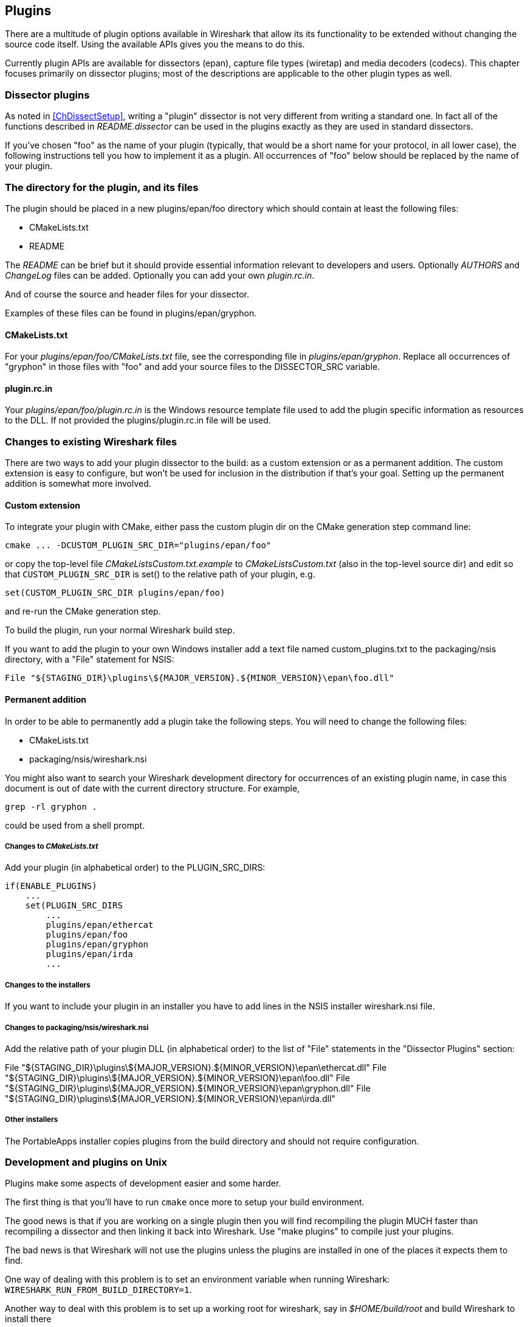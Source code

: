 [#ChapterPlugins]

== Plugins

There are a multitude of plugin options available in Wireshark that allow its
its functionality to be extended without changing the source code itself.  Using the
available APIs gives you the means to do this.

Currently plugin APIs are available for dissectors (epan), capture file types
(wiretap) and media decoders (codecs). This chapter focuses primarily on
dissector plugins; most of the descriptions are applicable to the other plugin
types as well.

=== Dissector plugins

As noted in <<ChDissectSetup>>, writing a "plugin" dissector is not very different from writing a standard one.
In fact all of the functions described in _README.dissector_ can be used in the plugins exactly as they are used in standard dissectors.

// XXX Is this still true?
//(Note, however, that not all OSes on which Wireshark runs can support
//plugins.)

If you've chosen "foo" as the name of your plugin (typically, that would
be a short name for your protocol, in all lower case), the following
instructions tell you how to implement it as a plugin.  All occurrences
of "foo" below should be replaced by the name of your plugin.

=== The directory for the plugin, and its files

The plugin should be placed in a new plugins/epan/foo directory which should
contain at least the following files:

[none]
* CMakeLists.txt
* README

The _README_ can be brief but it should provide essential information relevant
to developers and users. Optionally _AUTHORS_ and _ChangeLog_ files can be added.
Optionally you can add your own _plugin.rc.in_.

And of course the source and header files for your dissector.

Examples of these files can be found in plugins/epan/gryphon.

==== CMakeLists.txt

For your _plugins/epan/foo/CMakeLists.txt_ file, see the corresponding file in
_plugins/epan/gryphon_.  Replace all occurrences of "gryphon" in those files
with "foo" and add your source files to the DISSECTOR_SRC variable.

==== plugin.rc.in

Your _plugins/epan/foo/plugin.rc.in_ is the Windows resource template file used
to add the plugin specific information as resources to the DLL.
If not provided the plugins/plugin.rc.in file will be used.

=== Changes to existing Wireshark files

There are two ways to add your plugin dissector to the build: as a custom
extension or as a permanent addition.  The custom extension is easy to
configure, but won't be used for inclusion in the distribution if that's
your goal.  Setting up the permanent addition is somewhat more involved.

==== Custom extension

To integrate your plugin with CMake, either pass the custom plugin dir on the CMake generation
step command line:

[source,sh]
----
cmake ... -DCUSTOM_PLUGIN_SRC_DIR="plugins/epan/foo"
----

or copy the top-level file _CMakeListsCustom.txt.example_ to _CMakeListsCustom.txt_
(also in the top-level source dir) and edit so that `CUSTOM_PLUGIN_SRC_DIR` is
set() to the relative path of your plugin, e.g.

[source,cmake]
----
set(CUSTOM_PLUGIN_SRC_DIR plugins/epan/foo)
----

and re-run the CMake generation step.

To build the plugin, run your normal Wireshark build step.

If you want to add the plugin to your own Windows installer add a text
file named custom_plugins.txt to the packaging/nsis directory, with a
"File" statement for NSIS:

[source,nsis]
----
File "${STAGING_DIR}\plugins\${MAJOR_VERSION}.${MINOR_VERSION}\epan\foo.dll"
----

==== Permanent addition

In order to be able to permanently add a plugin take the following steps.
You will need to change the following files:

[none]
* CMakeLists.txt
* packaging/nsis/wireshark.nsi

You might also want to search your Wireshark development directory for
occurrences of an existing plugin name, in case this document is out of
date with the current directory structure.  For example,

[source,sh]
----
grep -rl gryphon .
----

could be used from a shell prompt.

===== Changes to _CMakeLists.txt_

Add your plugin (in alphabetical order) to the PLUGIN_SRC_DIRS:

[source,cmake]
----
if(ENABLE_PLUGINS)
    ...
    set(PLUGIN_SRC_DIRS
        ...
        plugins/epan/ethercat
        plugins/epan/foo
        plugins/epan/gryphon
        plugins/epan/irda
        ...
----

===== Changes to the installers

If you want to include your plugin in an installer you have to add lines
in the NSIS installer wireshark.nsi file.

===== Changes to packaging/nsis/wireshark.nsi

Add the relative path of your plugin DLL (in alphabetical order) to the
list of "File" statements in the "Dissector Plugins" section:

File "${STAGING_DIR}\plugins\${MAJOR_VERSION}.${MINOR_VERSION}\epan\ethercat.dll"
File "${STAGING_DIR}\plugins\${MAJOR_VERSION}.${MINOR_VERSION}\epan\foo.dll"
File "${STAGING_DIR}\plugins\${MAJOR_VERSION}.${MINOR_VERSION}\epan\gryphon.dll"
File "${STAGING_DIR}\plugins\${MAJOR_VERSION}.${MINOR_VERSION}\epan\irda.dll"

===== Other installers

The PortableApps installer copies plugins from the build directory
and should not require configuration.

=== Development and plugins on Unix

Plugins make some aspects of development easier and some harder.

The first thing is that you'll have to run `cmake` once more to setup your
build environment.

The good news is that if you are working on a single plugin then you will
find recompiling the plugin MUCH faster than recompiling a dissector and
then linking it back into Wireshark. Use "make plugins" to compile just
your plugins.

The bad news is that Wireshark will not use the plugins unless the plugins
are installed in one of the places it expects them to find.

One way of dealing with this problem is to set an environment variable
when running Wireshark: `WIRESHARK_RUN_FROM_BUILD_DIRECTORY=1`.

Another way to deal with this problem is to set up a working root for
wireshark, say in _$HOME/build/root_ and build Wireshark to install
there

[source,cmake]
----
cmake -D CMAKE_INSTALL_PREFIX=${HOME}/build/root && make install
----

then subsequent rebuilds and installs of your plugin can be accomplished
by going to the _plugins/foo_ directory and running

[source,sh]
----
make install
----

=== How to plugin related interface options

To demonstrate the functionality of the plugin interface options, a
demonstration plugin exists named "pluginifdemo". To build it using CMake, the
build option `ENABLE_PLUGIN_IFDEMO` has to be enabled.

==== Implement a plugin GUI menu

Plugins (as well as built-in dissectors) may implement menus within Wireshark which can be used to trigger options, start tools, open Websites, and other actions.

This menu structure is built using the _plugin_if.h_ interface and its
corresponding functions.

The menu items all call a callback provided by the plugin, which takes
a pointer to the menuitem entry as data. This pointer may be used to
provide userdata to each entry. The pointer must utilize WS_DLL_PUBLIC_DEF
and has the following structure:

[source,c]
----
WS_DLL_PUBLIC_DEF void
menu_cb(ext_menubar_gui_type gui_type, void *gui_data,
        void *user_data _U_)
{
    ... Do something ...
}
----

The menu entries themselves are generated with the following code structure:

[source,c]
----
ext_menu_t * ext_menu, *os_menu = NULL;

ext_menu = ext_menubar_register_menu (
        <your_proto_item>, "Some Menu Entry", true );
ext_menubar_add_entry(ext_menu, "Test Entry 1",
        "This is a tooltip", menu_cb, <user_data>);
ext_menubar_add_entry(ext_menu, "Test Entry 2",
        NULL, menu_cb, <user_data>);

os_menu = ext_menubar_add_submenu(ext_menu, "Sub Menu" );
ext_menubar_add_entry(os_menu, "Test Entry A",
        NULL, menu_cb, <user_data>);
ext_menubar_add_entry(os_menu, "Test Entry B",
        NULL, menu_cb, <user_data>);
----

For a more detailed information, please refer to _plugin_if.h_.

==== Implement interactions with the main interface

Due to memory constraints on most platforms, plugin functionality cannot be
called directly from a DLL context. Instead special functions will be used,
which will implement certain options for plugins to utilize.

The following methods exist so far:

[source,c]
----
/* Applies the given filter string as display filter */
WS_DLL_PUBLIC void plugin_if_apply_filter
        (const char * filter_string, bool force);

/* Saves the given preference to the main preference storage */
WS_DLL_PUBLIC void plugin_if_save_preference
        (const char * pref_module, const char * pref_key, const char * pref_value);

/* Jumps to the given frame number */
WS_DLL_PUBLIC void plugin_if_goto_frame(uint32_t framenr);
----

==== Implement a plugin specific toolbar

A toolbar may be registered which allows implementing an interactive user
interaction with the main application. The toolbar is generated using the following
code:

[source,c]
----
ext_toolbar_t * tb = ext_toolbar_register_toolbar("Plugin Interface Demo Toolbar");
----

This registers a toolbar, which will be shown underneath "View->Additional Toolbars" in
the main menu, as well as the popup action window when right-clicking on any other tool-
or menubar.

It behaves identically to the existing toolbars and can be hidden as well as defined to
appear specific to selected profiles. The name with which it is being shown is the given
name in this function call.

===== Register elements for the toolbar

To add items to the toolbar, 4 different types of elements do exist.

* BOOLEAN - a checkbox to select / unselect
* BUTTON - a button to click
* STRING - a text field with validation options
* SELECTOR - a dropdown selection field

To add an element to the toolbar, the following function can be used:

[source,c]
----
ext_toolbar_add_entry( ext_toolbar_t * parent, ext_toolbar_item_t type, const char *label,
    const char *defvalue, const char *tooltip, bool capture_only, GList * value_list,
    bool is_required, const char * regex, ext_toolbar_action_cb callback, void *user_data)

parent_bar - the parent toolbar for this entry, to be registered by ext_toolbar_register_toolbar
name - the entry name (the internal used one) for the item, used to send updates to the element
label - the entry label (the displayed name) for the item, visible to the user
defvalue - the default value for the toolbar element
    - EXT_TOOLBAR_BOOLEAN - 1 is for a checked element, 0 is unchecked
    - EXT_TOOLBAR_STRING - Text already entered upon initial display
tooltip - a tooltip to be displayed on mouse-over
capture_only - entry is only active, if a capture is active
callback - the action which will be invoked after the item is activated
value_list - a non-null list of values created by ext_toolbar_add_val(), if the item type
    is EXT_TOOLBAR_SELECTOR
valid_regex - a validation regular expression for EXT_TOOLBAR_STRING
is_required - a zero entry for EXT_TOOLBAR_STRING is not allowed
user_data - a user defined pointer, which will be added to the toolbar callback
----

In case of the toolbar type EXT_TOOLBAR_SELECTOR a value list has to be provided. This list
is generated using ext_toolbar_add_val():

[source,c]
----
GList * entries = 0;
entries = ext_toolbar_add_val(entries, "1", "ABCD", false );
entries = ext_toolbar_add_val(entries, "2", "EFG", false );
entries = ext_toolbar_add_val(entries, "3", "HIJ", true );
entries = ext_toolbar_add_val(entries, "4", "KLM", false );
----

===== Callback for activation of an item

If an item has been activated, the provided callback is being triggered.

[source,c]
----
void toolbar_cb(void *toolbar_item, void *item_data, void *user_data)
----

For EXT_TOOLBAR_BUTTON the callback is triggered upon a click on the button, for
EXT_TOOLBAR_BOOLEAN and EXT_TOOLBAR_SELECTOR the callback is triggered with every change
of the selection.

For EXT_TOOLBAR_STRING either the return key has to be hit or the apply button pressed.

The parameters of the callback are defined as follows:

toolbar_item:: an element of the type ext_toolbar_t * representing the item that has been
               activated
item_data:: the data of the item during activation. The content depends on the item type:
--
* EXT_TOOLBAR_BUTTON - the entry is null
* EXT_TOOLBAR_BOOLEAN - the entry is 0 if the checkbox is unchecked and 1 if it is checked
* EXT_TOOLBAR_STRING - a string representing the context of the textbox. Only valid strings
  are being passed, it can be safely assumed, that an applied regular expression has been checked.
* EXT_TOOLBAR_SELECTOR - the value of the selected entry
--
user_data:: the data provided during element registration

===== Sending updates to the toolbar items

A plugin may send updates to the toolbar entry, using one of the following methods. The parameter
silent defines, if the registered toolbar callback is triggered by the update or not.

[source,c]
----
void ext_toolbar_update_value(ext_toolbar_t * entry, void *data, bool silent)
----

* EXT_TOOLBAR_BUTTON, EXT_TOOLBAR_STRING - the displayed text (on the button or in the textbox)
  are being changed, in that case data is expected to be a string
* EXT_TOOLBAR_BOOLEAN - the checkbox value is being changed, to either 0 or 1, in both cases
  data is expected to be an integer sent by GINT_TO_POINTER(n)
* EXT_TOOLBAR_SELECTOR - the display text to be changed. If no element exists with this text,
  nothing will happen

[source,c]
----
    void ext_toolbar_update_data(ext_toolbar_t * entry, void *data, bool silent)
----

* EXT_TOOLBAR_SELECTOR - change the value list to the one provided with data. Attention! this
  does not change the list stored within the item just the one in the displayed combobox

[source,c]
----
void ext_toolbar_update_data_by_index(ext_toolbar_t * entry, void *data, void *value,
     bool silent)
----

* EXT_TOOLBAR_SELECTOR - change the display text for the entry with the provided value. Both
  data and value must be char * pointer.

////
Ed Warnicke <hagbard@physics.rutgers.edu>
Guy Harris <guy@alum.mit.edu>

Derived and expanded from the plugin section of README.developers
which was originally written by

James Coe <jammer@cin.net>
Gilbert Ramirez <gram@alumni.rice.edu>
Jeff Foster <jfoste@woodward.com>
Olivier Abad <oabad@cybercable.fr>
Laurent Deniel <laurent.deniel@free.fr>
Jaap Keuter <jaap.keuter@xs4all.nl>
////
